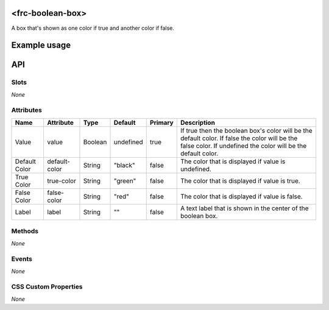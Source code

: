 <frc-boolean-box>
=================

A box that's shown as one color if true and another color if false.

Example usage
=============



API
===

Slots
-----

*None*

Attributes
----------

+---------------+---------------+---------+-----------+---------+---------------------------------------------------------------------------------------------------------------------------------------------------------------+
| Name          | Attribute     | Type    | Default   | Primary | Description                                                                                                                                                   |
+===============+===============+=========+===========+=========+===============================================================================================================================================================+
| Value         | value         | Boolean | undefined | true    | If true then the boolean box's color will be the default color. If false the color will be the false color. If undefined the color will be the default color. |
+---------------+---------------+---------+-----------+---------+---------------------------------------------------------------------------------------------------------------------------------------------------------------+
| Default Color | default-color | String  | "black"   | false   | The color that is displayed if value is undefined.                                                                                                            |
+---------------+---------------+---------+-----------+---------+---------------------------------------------------------------------------------------------------------------------------------------------------------------+
| True Color    | true-color    | String  | "green"   | false   | The color that is displayed if value is true.                                                                                                                 |
+---------------+---------------+---------+-----------+---------+---------------------------------------------------------------------------------------------------------------------------------------------------------------+
| False Color   | false-color   | String  | "red"     | false   | The color that is displayed if value is false.                                                                                                                |
+---------------+---------------+---------+-----------+---------+---------------------------------------------------------------------------------------------------------------------------------------------------------------+
| Label         | label         | String  | ""        | false   | A text label that is shown in the center of the boolean box.                                                                                                  |
+---------------+---------------+---------+-----------+---------+---------------------------------------------------------------------------------------------------------------------------------------------------------------+

Methods
-------

*None*

Events
------

*None*

CSS Custom Properties
---------------------

*None*
